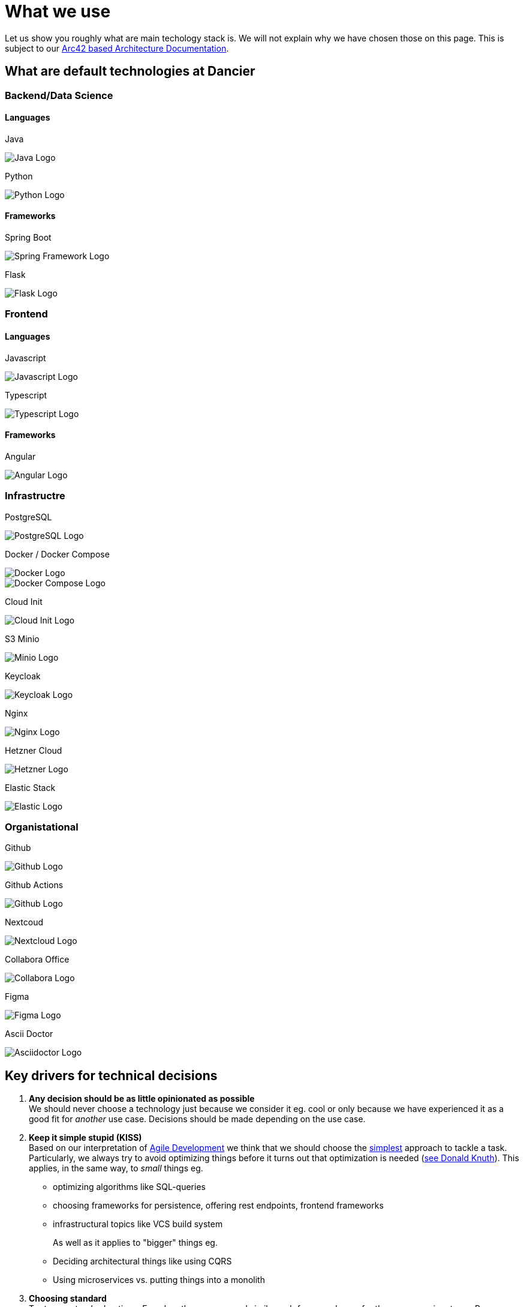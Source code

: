 = What we use
:jbake-type: page
:jbake-status: published
:jbake-date: 2020-02-23
:jbake-tags: desgin pattern, architecture, java, kiss, agile, decision making
:jbake-description: Describe how we are making (not only technial) decisions
:jbake-disqus_enabled: true
:jbake-disqus_identifier: 6402d4ec-69e1-11ea-8a83-5f9a72c4b212
:idprefix:

Let us show you roughly what are main techology stack is. We will not explain why we have chosen those on this page. This is subject to our https://project.dancier.net/documentation/arc42/index.html#section-architecture-constraints[Arc42 based Architecture Documentation].

== What are default technologies at Dancier

=== Backend/Data Science

==== Languages

Java

image::./images/logo-java.svg[Java Logo]


Python

image::./images/logo-python.svg[Python Logo]

==== Frameworks

Spring Boot

image::./images/logo-spring-framework.svg[Spring Framework Logo]


Flask

image::./images/logo-flask.svg[Flask Logo]

=== Frontend

==== Languages

Javascript

image::./images/logo-javascript.svg[Javascript Logo]


Typescript

image::./images/logo-typescript.svg[Typescript Logo]

==== Frameworks

Angular

image::./images/logo-angular.svg[Angular Logo]

=== Infrastructre

PostgreSQL


image::./images/logo-postgresql.svg[PostgreSQL Logo]

Docker / Docker Compose

image::./images/logo-docker.svg[Docker Logo]

image::./images/logo-docker-compose.svg[Docker Compose Logo]

Cloud Init

image::./images/logo-cloud-init.svg[Cloud Init Logo]

S3 Minio

image::./images/logo-minio.png[Minio Logo]

Keycloak

image::./images/logo-keycloak.png[Keycloak Logo]

Nginx

image::./images/logo-nginx.svg[Nginx Logo]

Hetzner Cloud

image::./images/logo-hetzner.svg[Hetzner Logo]

Elastic Stack 

image::./images/logo-elasticsearch.svg[Elastic Logo]

=== Organistational

Github

image::./images/logo-github.png[Github Logo]

Github Actions

image::./images/logo-github-actions.svg[Github Logo]


Nextcoud

image::./images/logo-nextcloud.svg[Nextcloud Logo]

Collabora Office

image::./images/logo-collabora-online.svg[Collabora Logo]

Figma

image::./images/logo-figma.svg[Figma Logo]


Ascii Doctor

image::./images/logo-asciidoctor.svg[Asciidoctor Logo]


== Key drivers for technical decisions

 1. *Any decision should be as little opinionated as possible* +
    We should never choose a technology just because we consider
    it eg. cool or only because we have experienced it as a good fit for _another_ use case.
    Decisions should be made depending on the use case. +
 2. *Keep it simple stupid (KISS)* +
    Based on our interpretation of
    https://en.wikipedia.org/wiki/Agile_software_development[Agile Development]
    we think that we should choose the https://en.wikipedia.org/wiki/KISS_principle[simplest] approach to tackle a task.
    Particularly, we always try to avoid optimizing things before it turns out
    that optimization is needed (https://ubiquity.acm.org/article.cfm?id=1513451[see Donald Knuth]).
    This applies, in the same way, to _small_ things eg.
     * optimizing algorithms like SQL-queries
     * choosing frameworks for persistence, offering rest endpoints, frontend frameworks
     * infrastructural topics like VCS build system +
+
As well as it applies to "bigger" things eg.
     * Deciding architectural things like using CQRS
     * Using microservices vs. putting things into a monolith
 1. *Choosing standard* +
    Try to use standard options. Eg. when there are several similar web frameworks,
    go for the more prominent one. Because for the more prominent one we will
      * get more support from other developers if we run into problems
      * expect more support from the project itself, and also the project itself will exist longer
      * have better tooling support (if applicable)
      * have it easier to find more developers
 1. *Match techniques with skills of core team members* +
    The chosen technique should be either already known by the team (or part of the team) or the team must
    be willing to learn it.

It is obvious that some criteria could be in conflict with others. Then we use just common sense.


image::./images/Nginx_logo.svg.png[alt]
